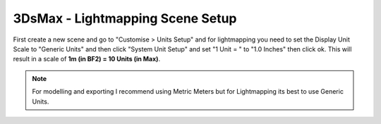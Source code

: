 
3DsMax - Lightmapping Scene Setup
=================================

First create a new scene and go to "Customise > Units Setup" and for lightmapping you need to set the Display Unit Scale to "Generic Units" and then click "System Unit Setup" and set "1 Unit = " to "1.0 Inches" then click ok. This will result in a scale of **1m (in BF2) = 10 Units (in Max)**.

.. image:: https://media.realitymod.com/tutorials/Adv_3DsMax_LMing/Adv_3DsMax_LMing_000011.jpg

.. image:: https://media.realitymod.com/tutorials/Adv_3DsMax_LMing/Adv_3DsMax_LMing_000012.jpg

.. Note::

    For modelling and exporting I recommend using Metric Meters but for Lightmapping its best to use Generic Units.
